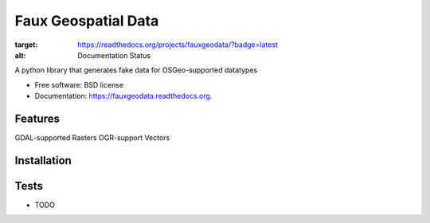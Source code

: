===============================
Faux Geospatial Data
===============================

.. image:: https://badge.fury.io/py/fauxgeodata.png
    :target: http://badge.fury.io/py/fauxgeodata

.. image:: https://travis-ci.org/wbierbower/fauxgeodata.png?branch=master
        :target: https://travis-ci.org/wbierbower/fauxgeodata

.. image:: https://pypip.in/d/fauxgeodata/badge.png
        :target: https://pypi.python.org/pypi/fauxgeodata

.. image:: https://readthedocs.org/projects/fauxgeodata/badge/?version=latest
:target: https://readthedocs.org/projects/fauxgeodata/?badge=latest
:alt: Documentation Status


A python library that generates fake data for OSGeo-supported datatypes

* Free software: BSD license
* Documentation: https://fauxgeodata.readthedocs.org.

Features
--------

GDAL-supported Rasters
OGR-support Vectors

Installation
------------

Tests
-----

* TODO
